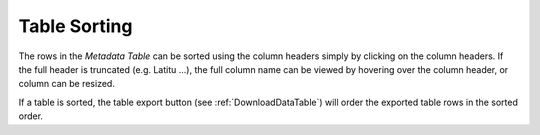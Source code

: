 Table Sorting
=============

The rows in the *Metadata Table* can be sorted using the column headers simply by clicking on the column headers.  
If the full header is truncated (e.g. Latitu …), the full column name can be viewed by hovering over the column 
header, or column can be resized.

If a table is sorted, the table export button (see :ref:`DownloadDataTable`) will order the exported table rows 
in the sorted order.

